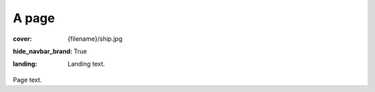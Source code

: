 A page
######

:cover: {filename}/ship.jpg
:hide_navbar_brand: True
:landing:
    .. container:: m-row

        .. container:: m-col-m-6 m-push-m-3

            Landing text.

Page text.
